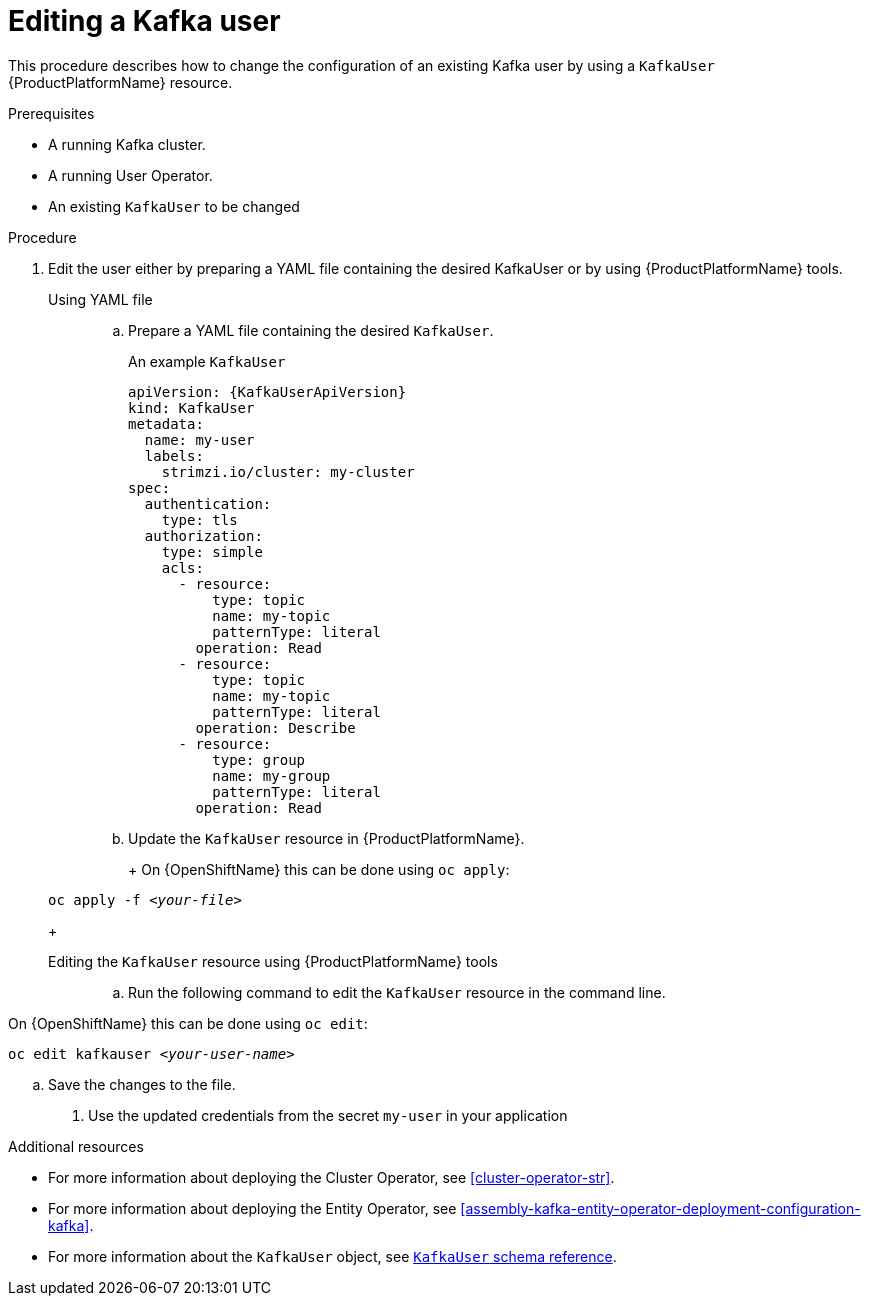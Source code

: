 // Module included in the following assemblies:
//
// assembly-using-the-user-operator.adoc

[id='proc-changing-kafka-user-{context}']
= Editing a Kafka user

This procedure describes how to change the configuration of an existing Kafka user by using a `KafkaUser` {ProductPlatformName} resource.

.Prerequisites

* A running Kafka cluster.
* A running User Operator.
* An existing `KafkaUser` to be changed

.Procedure

. Edit the user either by preparing a YAML file containing the desired KafkaUser or by using {ProductPlatformName} tools.

Using YAML file::

.. Prepare a YAML file containing the desired `KafkaUser`.
+
An example `KafkaUser`
+
[source,yaml,subs="attributes+"]
----
apiVersion: {KafkaUserApiVersion}
kind: KafkaUser
metadata:
  name: my-user
  labels:
    strimzi.io/cluster: my-cluster
spec:
  authentication:
    type: tls
  authorization:
    type: simple
    acls:
      - resource:
          type: topic
          name: my-topic
          patternType: literal
        operation: Read
      - resource:
          type: topic
          name: my-topic
          patternType: literal
        operation: Describe
      - resource:
          type: group
          name: my-group
          patternType: literal
        operation: Read
----
+
.. Update the `KafkaUser` resource in {ProductPlatformName}.
+
ifdef::Kubernetes[]
On {KubernetesName} this can be done using `kubectl apply`:
[source,shell,subs=+quotes]
kubectl apply -f _<your-file>_
endif::Kubernetes[]
+
On {OpenShiftName} this can be done using `oc apply`:
+
[source,shell,subs=+quotes]
oc apply -f _<your-file>_
+

Editing the `KafkaUser` resource using {ProductPlatformName} tools::

.. Run the following command to edit the `KafkaUser` resource in the command line.

ifdef::Kubernetes[]
On {KubernetesName} this can be done using `kubectl edit`:
[source,shell,subs=+quotes]
kubectl edit kafkauser _<your-user-name>_
endif::Kubernetes[]

On {OpenShiftName} this can be done using `oc edit`:
[source,shell,subs=+quotes]
oc edit kafkauser _<your-user-name>_

.. Save the changes to the file.

. Use the updated credentials from the secret `my-user` in your application


.Additional resources

* For more information about deploying the Cluster Operator, see xref:cluster-operator-str[].
* For more information about deploying the Entity Operator, see xref:assembly-kafka-entity-operator-deployment-configuration-kafka[].
* For more information about the `KafkaUser` object, see xref:type-KafkaUser-reference[`KafkaUser` schema reference].
